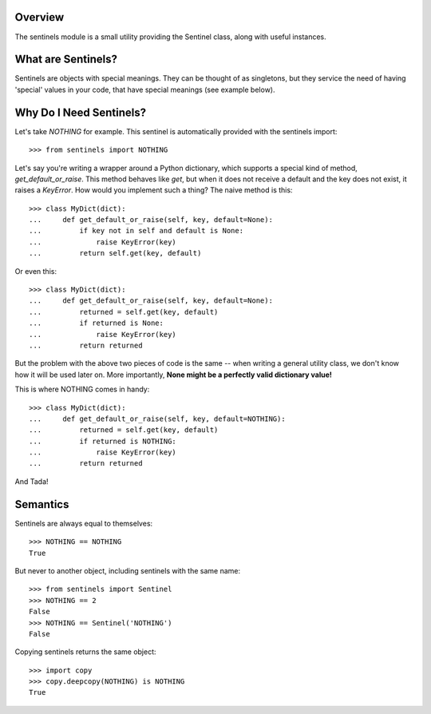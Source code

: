 Overview
--------

The sentinels module is a small utility providing the Sentinel class, along with useful instances.

What are Sentinels?
-------------------

Sentinels are objects with special meanings. They can be thought of as singletons, but they service the need of having 'special' values in your code, that have special meanings (see example below).

Why Do I Need Sentinels?
------------------------

Let's take *NOTHING* for example. This sentinel is automatically provided with the sentinels import::

  >>> from sentinels import NOTHING

Let's say you're writing a wrapper around a Python dictionary, which supports a special kind of method, *get_default_or_raise*. This method behaves like *get*, but when it does not receive a default and the key does not exist, it raises a *KeyError*. How would you implement such a thing? The naive method is this::

  >>> class MyDict(dict):
  ...     def get_default_or_raise(self, key, default=None):
  ...         if key not in self and default is None:
  ...             raise KeyError(key)
  ...         return self.get(key, default)

Or even this::

  >>> class MyDict(dict):
  ...     def get_default_or_raise(self, key, default=None):
  ...         returned = self.get(key, default)
  ...         if returned is None:
  ...             raise KeyError(key)
  ...         return returned

But the problem with the above two pieces of code is the same -- when writing a general utility class, we don't know how it will be used later on. More importantly, **None might be a perfectly valid dictionary value!**

This is where NOTHING comes in handy::


  >>> class MyDict(dict):
  ...     def get_default_or_raise(self, key, default=NOTHING):
  ...         returned = self.get(key, default)
  ...         if returned is NOTHING:
  ...             raise KeyError(key)
  ...         return returned

And Tada!

Semantics
---------

Sentinels are always equal to themselves::

  >>> NOTHING == NOTHING
  True

But never to another object, including sentinels with the same name::

  >>> from sentinels import Sentinel
  >>> NOTHING == 2
  False
  >>> NOTHING == Sentinel('NOTHING')
  False

Copying sentinels returns the same object::

  >>> import copy
  >>> copy.deepcopy(NOTHING) is NOTHING
  True
